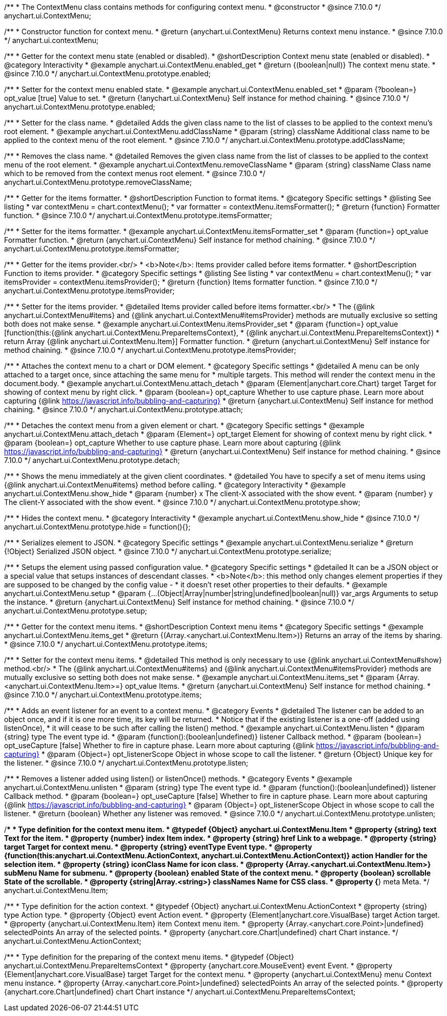 /**
 * The ContextMenu class contains methods for configuring context menu.
 * @constructor
 * @since 7.10.0
 */
anychart.ui.ContextMenu;

/**
 * Constructor function for context menu.
 * @return {anychart.ui.ContextMenu} Returns context menu instance.
 * @since 7.10.0
 */
anychart.ui.contextMenu;

//----------------------------------------------------------------------------------------------------------------------
//
//  anychart.ui.ContextMenu.prototype.enabled
//
//----------------------------------------------------------------------------------------------------------------------

/**
 * Getter for the context menu state (enabled or disabled).
 * @shortDescription Context menu state (enabled or disabled).
 * @category Interactivity
 * @example anychart.ui.ContextMenu.enabled_get
 * @return {(boolean|null)} The context menu state.
 * @since 7.10.0
 */
anychart.ui.ContextMenu.prototype.enabled;

/**
 * Setter for the context menu enabled state.
 * @example anychart.ui.ContextMenu.enabled_set
 * @param {?boolean=} opt_value [true] Value to set.
 * @return {!anychart.ui.ContextMenu} Self instance for method chaining.
 * @since 7.10.0
 */
anychart.ui.ContextMenu.prototype.enabled;

//----------------------------------------------------------------------------------------------------------------------
//
//  anychart.ui.ContextMenu.prototype.addClassName
//
//----------------------------------------------------------------------------------------------------------------------

/**
 * Setter for the class name.
 * @detailed Adds the given class name to the list of classes to be applied to the context menu's root element.
 * @example anychart.ui.ContextMenu.addClassName
 * @param {string} className Additional class name to be applied to the context menu of the root element.
 * @since 7.10.0
 */
anychart.ui.ContextMenu.prototype.addClassName;

//----------------------------------------------------------------------------------------------------------------------
//
//  anychart.ui.ContextMenu.prototype.removeClassName
//
//----------------------------------------------------------------------------------------------------------------------

/**
 * Removes the class name.
 * @detailed Removes the given class name from the list of classes to be applied to the context menu of the root element.
 * @example anychart.ui.ContextMenu.removeClassName
 * @param {string} className Class name which to be removed from the context menus root element.
 * @since 7.10.0
 */
anychart.ui.ContextMenu.prototype.removeClassName;

//----------------------------------------------------------------------------------------------------------------------
//
//  anychart.ui.ContextMenu.prototype.itemsFormatter
//
//----------------------------------------------------------------------------------------------------------------------

/**
 * Getter for the items formatter.
 * @shortDescription Function to format items.
 * @category Specific settings
 * @listing See listing
 * var contextMenu = chart.contextMenu();
 * var formatter = contextMenu.itemsFormatter();
 * @return {function} Formatter function.
 * @since 7.10.0
 */
anychart.ui.ContextMenu.prototype.itemsFormatter;

/**
 * Setter for the items formatter.
 * @example anychart.ui.ContextMenu.itemsFormatter_set
 * @param {function=} opt_value Formatter function.
 * @return {anychart.ui.ContextMenu} Self instance for method chaining.
 * @since 7.10.0
 */
anychart.ui.ContextMenu.prototype.itemsFormatter;

//----------------------------------------------------------------------------------------------------------------------
//
//  anychart.ui.ContextMenu.prototype.itemsProvider
//
//----------------------------------------------------------------------------------------------------------------------

/**
 * Getter for the items provider.<br/>
 * <b>Note</b>: Items provider called before items formatter.
 * @shortDescription Function to items provider.
 * @category Specific settings
 * @listing See listing
 * var contextMenu = chart.contextMenu();
 * var itemsProvider = contextMenu.itemsProvider();
 * @return {function} Items formatter function.
 * @since 7.10.0
 */
anychart.ui.ContextMenu.prototype.itemsProvider;

/**
 * Setter for the items provider.
 * @detailed Items provider called before items formatter.<br/>
 * The {@link anychart.ui.ContextMenu#items} and {@link anychart.ui.ContextMenu#itemsProvider} methods are mutually exclusive so setting both does not make sense.
 * @example anychart.ui.ContextMenu.itemsProvider_set
 * @param {function=} opt_value [function(this:{@link anychart.ui.ContextMenu.PrepareItemsContext},
 * {@link anychart.ui.ContextMenu.PrepareItemsContext})
 * return Array {@link anychart.ui.ContextMenu.Item}] Formatter function.
 * @return {anychart.ui.ContextMenu} Self instance for method chaining.
 * @since 7.10.0
 */
anychart.ui.ContextMenu.prototype.itemsProvider;

//----------------------------------------------------------------------------------------------------------------------
//
//  anychart.ui.ContextMenu.prototype.attach
//
//----------------------------------------------------------------------------------------------------------------------

/**
 * Attaches the context menu to a chart or DOM element.
 * @category Specific settings
 * @detailed A menu can be only attached to a target once, since attaching the same menu for
 * multiple targets. This method will render the context menu in the document.body.
 * @example anychart.ui.ContextMenu.attach_detach
 * @param {Element|anychart.core.Chart} target Target for showing of context menu by right click.
 * @param {boolean=} opt_capture Whether to use capture phase. Learn more about capturing {@link https://javascript.info/bubbling-and-capturing}
 * @return {anychart.ui.ContextMenu} Self instance for method chaining.
 * @since 7.10.0
 */
anychart.ui.ContextMenu.prototype.attach;

//----------------------------------------------------------------------------------------------------------------------
//
//  anychart.ui.ContextMenu.prototype.detach
//
//----------------------------------------------------------------------------------------------------------------------

/**
 * Detaches the context menu from a given element or chart.
 * @category Specific settings
 * @example anychart.ui.ContextMenu.attach_detach
 * @param {Element=} opt_target Element for showing of context menu by right click.
 * @param {boolean=} opt_capture Whether to use capture phase. Learn more about capturing {@link https://javascript.info/bubbling-and-capturing}
 * @return {anychart.ui.ContextMenu} Self instance for method chaining.
 * @since 7.10.0
 */
anychart.ui.ContextMenu.prototype.detach;

//----------------------------------------------------------------------------------------------------------------------
//
//  anychart.ui.ContextMenu.prototype.show
//
//----------------------------------------------------------------------------------------------------------------------

/**
 * Shows the menu immediately at the given client coordinates.
 * @detailed You have to specify a set of menu items using {@link anychart.ui.ContextMenu#items} method before calling.
 * @category Interactivity
 * @example anychart.ui.ContextMenu.show_hide
 * @param {number} x The client-X associated with the show event.
 * @param {number} y The client-Y associated with the show event.
 * @since 7.10.0
 */
anychart.ui.ContextMenu.prototype.show;

//----------------------------------------------------------------------------------------------------------------------
//
//  anychart.ui.ContextMenu.prototype.hide
//
//----------------------------------------------------------------------------------------------------------------------

/**
 * Hides the context menu.
 * @category Interactivity
 * @example anychart.ui.ContextMenu.show_hide
 * @since 7.10.0
 */
anychart.ui.ContextMenu.prototype.hide = function(){};

//----------------------------------------------------------------------------------------------------------------------
//
//  anychart.ui.ContextMenu.prototype.serialize
//
//----------------------------------------------------------------------------------------------------------------------

/**
 * Serializes element to JSON.
 * @category Specific settings
 * @example anychart.ui.ContextMenu.serialize
 * @return {!Object} Serialized JSON object.
 * @since 7.10.0
 */
anychart.ui.ContextMenu.prototype.serialize;

//----------------------------------------------------------------------------------------------------------------------
//
//  anychart.ui.ContextMenu.prototype.setup
//
//----------------------------------------------------------------------------------------------------------------------

/**
 * Setups the element using passed configuration value.
 * @category Specific settings
 * @detailed It can be a JSON object or a special value that setups instances of descendant classes.
 * <b>Note</b>: this method only changes element properties if they are supposed to be changed by the config value -
 * it doesn't reset other properties to their defaults.
 * @example anychart.ui.ContextMenu.setup
 * @param {...(Object|Array|number|string|undefined|boolean|null)} var_args Arguments to setup the instance.
 * @return {anychart.ui.ContextMenu} Self instance for method chaining.
 * @since 7.10.0
 */
anychart.ui.ContextMenu.prototype.setup;

//----------------------------------------------------------------------------------------------------------------------
//
//  anychart.ui.ContextMenu.prototype.items
//
//----------------------------------------------------------------------------------------------------------------------

/**
 * Getter for the context menu items.
 * @shortDescription Context menu items
 * @category Specific settings
 * @example anychart.ui.ContextMenu.items_get
 * @return {(Array.<anychart.ui.ContextMenu.Item>)} Returns an array of the items by sharing.
 * @since 7.10.0
 */
anychart.ui.ContextMenu.prototype.items;

/**
 * Setter for the context menu items.
 * @detailed This method is only necessary to use {@link anychart.ui.ContextMenu#show} method.<br/>
 * The {@link anychart.ui.ContextMenu#items} and {@link anychart.ui.ContextMenu#itemsProvider} methods are mutually exclusive so setting both does not make sense.
 * @example anychart.ui.ContextMenu.items_set
 * @param {Array.<anychart.ui.ContextMenu.Item>=} opt_value Items.
 * @return {anychart.ui.ContextMenu} Self instance for method chaining.
 * @since 7.10.0
 */
anychart.ui.ContextMenu.prototype.items;

//----------------------------------------------------------------------------------------------------------------------
//
//  anychart.ui.ContextMenu.prototype.listen
//
//----------------------------------------------------------------------------------------------------------------------


/**
 * Adds an event listener for an event to a context menu.
 * @category Events
 * @detailed The listener can be added to an object once, and if it is one more time, its key will be returned.
 * Notice that if the existing listener is a one-off (added using listenOnce),
 * it will cease to be such after calling the listen() method.
 * @example anychart.ui.ContextMenu.listen
 * @param {string} type The event type id.
 * @param {function():(boolean|undefined)} listener Callback method.
 * @param {boolean=} opt_useCapture [false] Whether to fire in capture phase. Learn more about capturing {@link https://javascript.info/bubbling-and-capturing}
 * @param {Object=} opt_listenerScope Object in whose scope to call the listener.
 * @return {Object} Unique key for the listener.
 * @since 7.10.0
 */
anychart.ui.ContextMenu.prototype.listen;

//----------------------------------------------------------------------------------------------------------------------
//
//  anychart.ui.ContextMenu.prototype.unlisten
//
//----------------------------------------------------------------------------------------------------------------------

/**
 * Removes a listener added using listen() or listenOnce() methods.
 * @category Events
 * @example anychart.ui.ContextMenu.unlisten
 * @param {string} type The event type id.
 * @param {function():(boolean|undefined)} listener Callback method.
 * @param {boolean=} opt_useCapture [false] Whether to fire in capture phase. Learn more about capturing {@link https://javascript.info/bubbling-and-capturing}
 * @param {Object=} opt_listenerScope Object in whose scope to call the listener.
 * @return {boolean} Whether any listener was removed.
 * @since 7.10.0
 */
anychart.ui.ContextMenu.prototype.unlisten;

//----------------------------------------------------------------------------------------------------------------------
//
//  Typedef
//
//----------------------------------------------------------------------------------------------------------------------

/**
 * Type definition for the context menu item.
 * @typedef {Object} anychart.ui.ContextMenu.Item
 * @property {string} text Text for the item.
 * @property {number} index Item index.
 * @property {string} href Link to a webpage.
 * @property {string} target Target for context menu.
 * @property {string} eventType Event type.
 * @property {function(this:anychart.ui.ContextMenu.ActionContext, anychart.ui.ContextMenu.ActionContext)} action Handler for the selection item.
 * @property {string} iconClass Name for icon class.
 * @property {Array.<anychart.ui.ContextMenu.Item>} subMenu Name for submenu.
 * @property {boolean} enabled State of the context menu.
 * @property {boolean} scrollable State of the scrollable.
 * @property {string|Array.<string>} classNames Name for CSS class.
 * @property {*} meta Meta.
 */
anychart.ui.ContextMenu.Item;

/**
 * Type definition for the action context.
 * @typedef {Object} anychart.ui.ContextMenu.ActionContext
 * @property {string} type Action type.
 * @property {Object} event Action event.
 * @property {Element|anychart.core.VisualBase} target Action target.
 * @property {anychart.ui.ContextMenu.Item} item Context menu item.
 * @property {Array.<anychart.core.Point>|undefined} selectedPoints An array of the selected points.
 * @property {anychart.core.Chart|undefined} chart Chart instance.
 */
anychart.ui.ContextMenu.ActionContext;

/**
 * Type definition for the preparing of the context menu items.
 * @typedef {Object} anychart.ui.ContextMenu.PrepareItemsContext
 * @property {anychart.core.MouseEvent} event Event.
 * @property {Element|anychart.core.VisualBase} target Target for the context menu.
 * @property {anychart.ui.ContextMenu} menu Context menu instance.
 * @property {Array.<anychart.core.Point>|undefined} selectedPoints An array of the selected points.
 * @property {anychart.core.Chart|undefined} chart Chart instance
 */
anychart.ui.ContextMenu.PrepareItemsContext;


